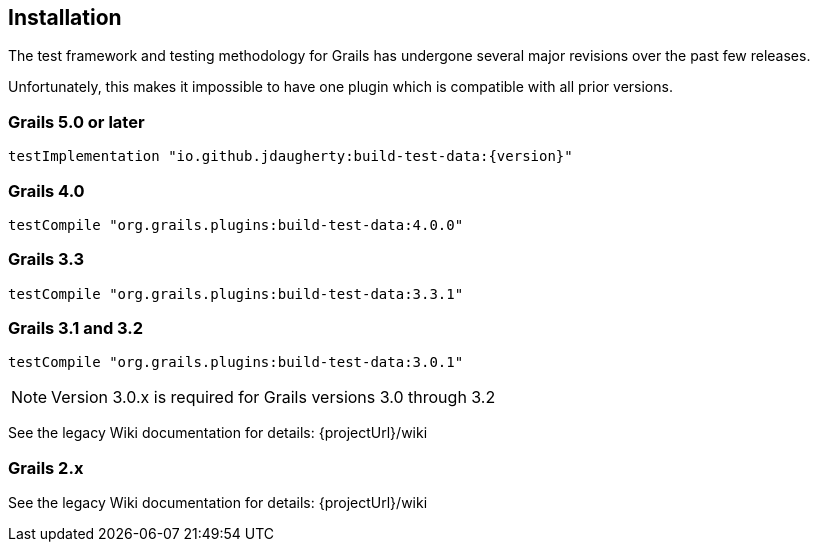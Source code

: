 [[installation]]
== Installation
The test framework and testing methodology for Grails has undergone several major revisions over the past few releases.

Unfortunately, this makes it impossible to have one plugin which is compatible with all prior versions.

=== Grails 5.0 or later
`testImplementation "io.github.jdaugherty:build-test-data:{version}"`

=== Grails 4.0
`testCompile "org.grails.plugins:build-test-data:4.0.0"`

=== Grails 3.3
`testCompile "org.grails.plugins:build-test-data:3.3.1"`

=== Grails 3.1 and 3.2
`testCompile "org.grails.plugins:build-test-data:3.0.1"`

NOTE: Version 3.0.x is required for Grails versions 3.0 through 3.2

See the legacy Wiki documentation for details:
{projectUrl}/wiki

=== Grails 2.x
See the legacy Wiki documentation for details:
{projectUrl}/wiki


